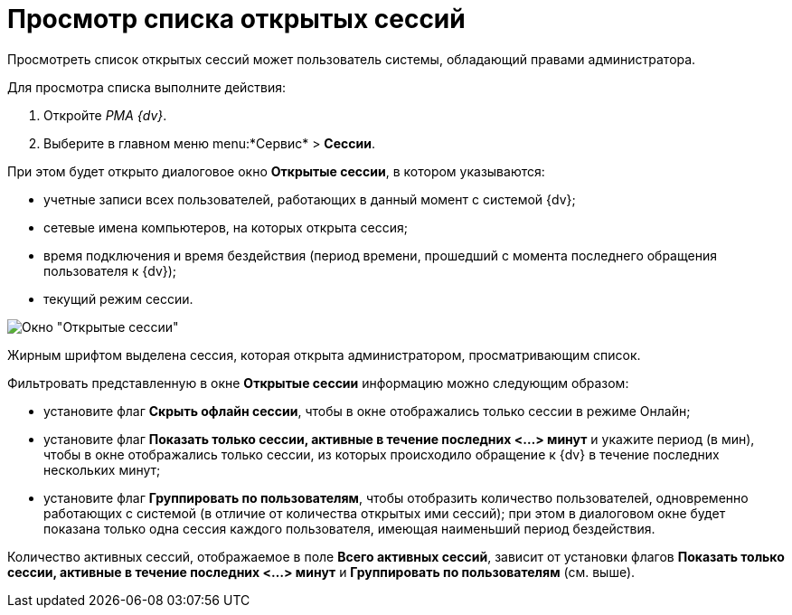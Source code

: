 = Просмотр списка открытых сессий

Просмотреть список открытых сессий может пользователь системы, обладающий правами администратора.

Для просмотра списка выполните действия:

. Откройте _РМА {dv}_.
. Выберите в главном меню menu:*Сервис* > *Сессии*.

При этом будет открыто диалоговое окно *Открытые сессии*, в котором указываются:

* учетные записи всех пользователей, работающих в данный момент с системой {dv};
* сетевые имена компьютеров, на которых открыта сессия;
* время подключения и время бездействия (период времени, прошедший с момента последнего обращения пользователя к {dv});
* текущий режим сессии.

image::Win_List_of_Open_Sessions.png[Окно "Открытые сессии"]

Жирным шрифтом выделена сессия, которая открыта администратором, просматривающим список.

Фильтровать представленную в окне *Открытые сессии* информацию можно следующим образом:

* установите флаг *Скрыть офлайн сессии*, чтобы в окне отображались только сессии в режиме Онлайн;
* установите флаг *Показать только сессии, активные в течение последних <...> минут* и укажите период (в мин), чтобы в окне отображались только сессии, из которых происходило обращение к {dv} в течение последних нескольких минут;
* установите флаг *Группировать по пользователям*, чтобы отобразить количество пользователей, одновременно работающих с системой (в отличие от количества открытых ими сессий); при этом в диалоговом окне будет показана только одна сессия каждого пользователя, имеющая наименьший период бездействия.

Количество активных сессий, отображаемое в поле *Всего активных сессий*, зависит от установки флагов *Показать только сессии, активные в течение последних <...> минут* и *Группировать по пользователям* (см. выше).

